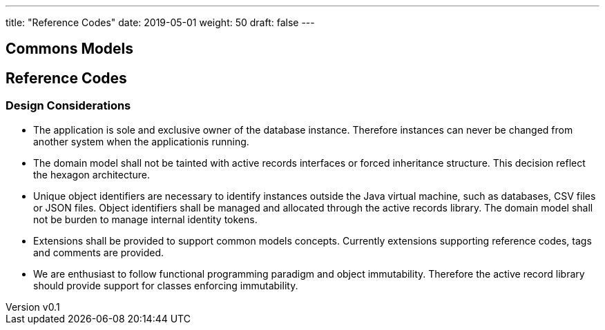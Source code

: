 ---
title: "Reference Codes"
date: 2019-05-01
weight: 50
draft: false
---

:author: Marcel Baumann
:email: <marcel.baumann@tangly.net>
:revnumber: v0.1
:revdate: 2020-05-31
:homepage: https://www.tangly.net/
:company: https://www.tangly.net/[tangly llc]
:copyright: CC-BY-SA 4.0
:icons: font
:source-highlighter: pygments
:pygments-style: manni

== Commons Models

== Reference Codes

=== Design Considerations

* The application is sole and exclusive owner of the database instance. Therefore instances can never be changed from another system when the
applicationis running.
* The domain model shall not be tainted with active records interfaces or forced inheritance structure. This decision reflect the hexagon
architecture.
* Unique object identifiers are necessary to identify instances outside the Java virtual machine, such as databases, CSV files or JSON files.
Object identifiers shall be managed and allocated through the active records library. The domain model
shall not be burden to manage internal identity tokens.
* Extensions shall be provided to support common models concepts. Currently extensions supporting reference codes, tags and comments are provided.
* We are enthusiast to follow functional programming paradigm and object immutability. Therefore the
active record library should provide support for classes enforcing immutability.

